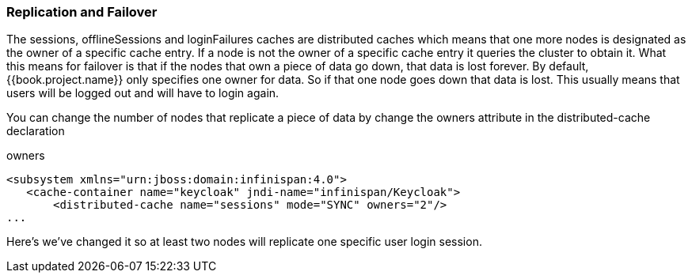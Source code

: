 === Replication and Failover

The +sessions+, +offlineSessions+ and +loginFailures+ caches are distributed caches which means that one more nodes
is designated as the owner of a specific cache entry.  If a node is not the owner of a specific cache entry it queries
the cluster to obtain it.  What this means for failover is that if the nodes that own a piece of data go down, that data
is lost forever.  By default, {{book.project.name}} only specifies one owner for data.  So if that one node goes down
that data is lost.  This usually means that users will be logged out and will have to login again.

You can change the number of nodes that replicate a piece of data by change the +owners+ attribute in the +distributed-cache+ declaration

.owners
[source,xml]
----
<subsystem xmlns="urn:jboss:domain:infinispan:4.0">
   <cache-container name="keycloak" jndi-name="infinispan/Keycloak">
       <distributed-cache name="sessions" mode="SYNC" owners="2"/>
...
----

Here's we've changed it so at least two nodes will replicate one specific user login session.

